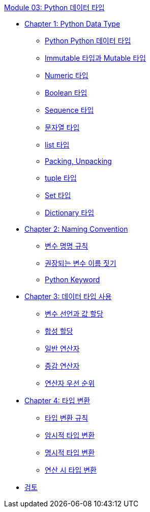 link:./contents/01_python_datatype_overview.adoc[Module 03: Python 데이터 타입]

* link:./contents/02_python_datatype.adoc[Chapter 1: Python Data Type]
** link:./contents/03_python_types.adoc[Python Python 데이터 타입]
** link:./contents/04_mutable_immutable.adoc[Immutable 타입과 Mutable 타입]
** link:./contents/05_numeric_types.adoc[Numeric 타입]
** link:./contents/06_boolean_types.adoc[Boolean 타입]
** link:./contents/07_sequence_types.adoc[Sequence 타입]
** link:./contents/08_str.adoc[문자열 타입]
** link:./contents/09_list.adoc[list 타입]
** link:./contents/09-1_packing_unpacking.adoc[Packing, Unpacking]
** link:./contents/10_tuple.adoc[tuple 타입]
** link:./contents/11_set_types.adoc[Set 타입]
** link:./contents/12_dictionary_types.adoc[Dictionary 타입]
* link:./contents/13_naming_convention.adoc[Chapter 2: Naming Convention]
** link:./contents/14_variable_convention.adoc[변수 명명 규칙]
** link:./contents/15_recommdations.adoc[권장되는 변수 이름 짓기]
** link:./contents/16_python_keyword.adoc[Python Keyword]
* link:./contents/17_using_types.adoc[Chapter 3: 데이터 타입 사용]
** link:./contents/18_declare_assign.adoc[변수 선언과 값 할당]
** link:./contents/19_compound_assion.adoc[합성 할당]
** link:./contents/20_operator.adoc[일반 연산자]
** link:./contents/21_incremental_operator.adoc[증감 연산자]
** link:./contents/22_priority.adoc[연산자 우선 순위]
* link:./contents/23_type_casting.adoc[Chapter 4: 타입 변환]
** link:./contents/24_casting_rule.adoc[타입 변환 규칙]
** link:./contnets/25_implicit_type_casting.adoc[암시적 타입 변환]
** link:./contents/26_explicit_type_casting.adoc[명시적 타입 변환]
** link:./contents/27_type_casting_on_operation.adoc[연산 시 타입 변환]
* link:./contents/28_review.adoc[검토]